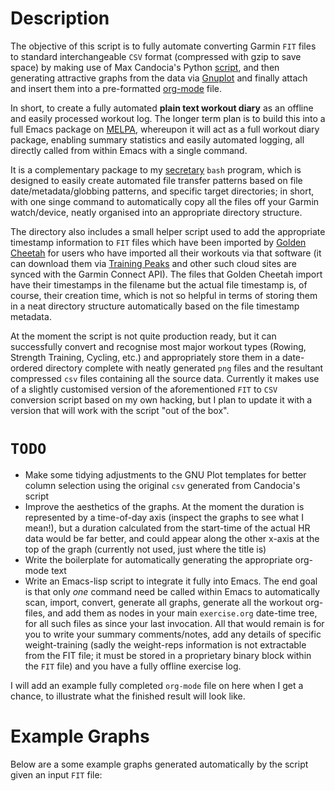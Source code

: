 * Description

The objective of this script is to fully automate converting Garmin
=FIT= files to standard interchangeable =CSV= format (compressed with
gzip to save space) by making use of Max Candocia's Python [[https://github.com/mcandocia/fit_processing][script]], and
then generating attractive graphs from the data via [[http://www.gnuplot.info/][Gnuplot]] and finally
attach and insert them into a pre-formatted
[[https://orgmode.org/][org-mode]] file. 

In short, to create a fully automated *plain text workout diary* as an offline and
easily processed workout log. The longer term plan is to build this into
a full Emacs package on [[https://melpa.org/][MELPA]], whereupon it will act as a full workout
diary package, enabling summary statistics and easily automated logging,
all directly called from within Emacs with a single command.

It is a complementary package to my [[../secretary][secretary]] =bash= program, which is
designed to easily create automated file transfer patterns based on file
date/metadata/globbing patterns, and specific target directories; in
short, with one singe command to automatically copy all the files off
your Garmin watch/device, neatly organised into an appropriate directory
structure.

The directory also includes a small helper script used to add the
appropriate timestamp information to =FIT= files which have been
imported by [[https://www.goldencheetah.org/][Golden Cheetah]] for users who have imported all their
workouts via that software (it can download them via [[https://www.trainingpeaks.com/][Training Peaks]] and
other such cloud sites are synced with the Garmin Connect API). The
files that Golden Cheetah import have their timestamps in the filename
but the actual file timestamp is, of course, their creation time, which
is not so helpful in terms of storing them in a neat directory structure
automatically based on the file timestamp metadata.

At the moment the script is not quite production ready, but it can
successfully convert and recognise most major workout types (Rowing,
Strength Training, Cycling, etc.) and appropriately store them in a
date-ordered directory complete with neatly generated =png= files and
the resultant compressed =csv= files containing all the source data.
Currently it makes use of a slightly customised version of the
aforementioned =FIT= to =CSV= conversion script based on my own hacking,
but I plan to update it with a version that will work with the script
"out of the box". 

* =TODO= 

- Make some tidying adjustments to the GNU Plot templates for better
  column selection using the original =csv= generated from Candocia's
  script  
- Improve the aesthetics of the graphs. At the moment the duration is
  represented by a time-of-day axis (inspect the graphs to see what I
  mean!), but a duration calculated from the start-time of the actual HR
  data would be far better, and could appear along the other x-axis at
  the top of the graph (currently not used, just where the title is) 
- Write the boilerplate for automatically generating the appropriate
  org-mode text 
- Write an Emacs-lisp script to integrate it fully into Emacs. The end
  goal is that only /one/ command need be called within Emacs to
  automatically scan, import, convert, generate all graphs, generate all
  the workout org-files, and add them as nodes in your main
  =exercise.org= date-time tree, for all such files as since your last
  invocation. All that would remain is for you to write your summary
  comments/notes, add any details of specific weight-training (sadly the
  weight-reps information is not extractable from the FIT file; it must
  be stored in a proprietary binary block within the =FIT= file) and you
  have a fully offline exercise log.

I will add an example fully completed =org-mode= file on here when I get
a chance, to illustrate what the finished result will look like.
  
* Example Graphs

Below are a some example graphs generated automatically by the
script given an input =FIT= file:

[[./example-data/cycling_2019-10-06_18-26-49-hr-power-cadence.png]]

[[./example-data/rowing_2019-10-06_17-36-56.png]] 

[[./example-data/training_2019-10-06_18-03-03-strength-hr.png]]

[[./example-data/walking_2019-10-06_15-26-01-hr.png]]


